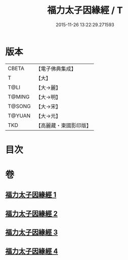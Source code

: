 #+TITLE: 福力太子因緣經 / T
#+DATE: 2015-11-26 13:22:29.271593
* 版本
 |     CBETA|【電子佛典集成】|
 |         T|【大】     |
 |      T@LI|【大→麗】   |
 |    T@MING|【大→明】   |
 |    T@SONG|【大→宋】   |
 |    T@YUAN|【大→元】   |
 |       TKD|【高麗藏・東國影印版】|

* 目次
* 卷
** [[file:KR6b0025_001.txt][福力太子因緣經 1]]
** [[file:KR6b0025_002.txt][福力太子因緣經 2]]
** [[file:KR6b0025_003.txt][福力太子因緣經 3]]
** [[file:KR6b0025_004.txt][福力太子因緣經 4]]
